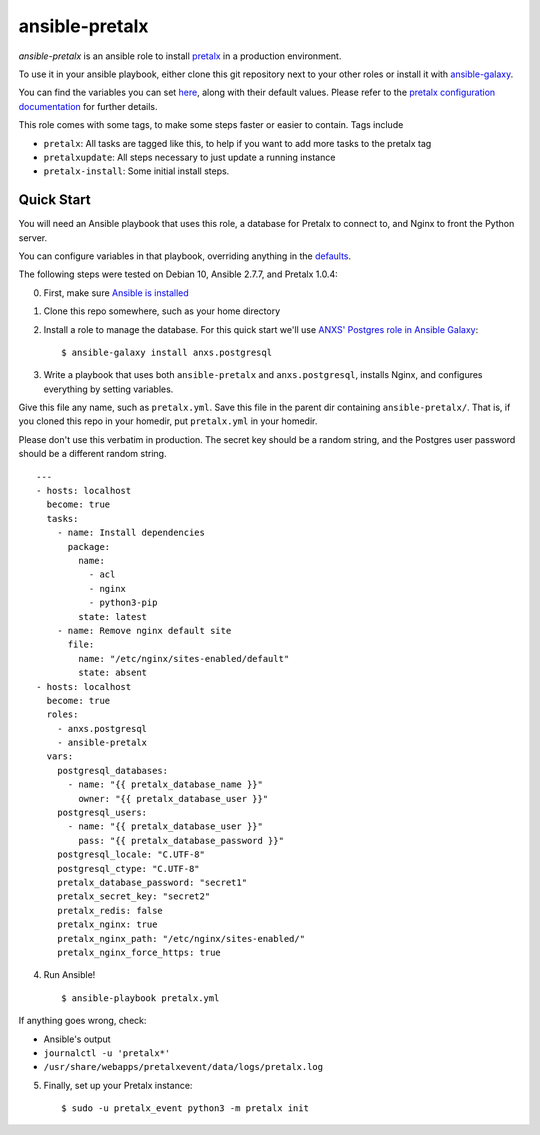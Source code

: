 ansible-pretalx
===============

.. image:: https://travis-ci.org/pretalx/ansible-pretalx.svg?branch=master
   :target: https://travis-ci.org/pretalx/ansible-pretalx

`ansible-pretalx` is an ansible role to install pretalx_ in a production environment.

To use it in your ansible playbook, either clone this git repository next to your other roles or install it with ansible-galaxy_.

You can find the variables you can set here_, along with their default values. Please refer
to the `pretalx configuration documentation`_ for further details.

This role comes with some tags, to make some steps faster or easier to contain. Tags include

- ``pretalx``: All tasks are tagged like this, to help if you want to add more tasks to the pretalx tag
- ``pretalxupdate``: All steps necessary to just update a running instance
- ``pretalx-install``: Some initial install steps.

.. _pretalx: https://pretalx.com
.. _ansible-galaxy: https://galaxy.ansible.com/
.. _here: https://github.com/pretalx/ansible-pretalx/blob/master/defaults/main.yml
.. _pretalx configuration documentation: https://docs.pretalx.org/en/latest/administrator/configure.html

Quick Start
-----------

You will need an Ansible playbook that uses this role, a database for Pretalx to connect to, and Nginx to front the Python server. 

You can configure variables in that playbook, overriding anything in the defaults_.

The following steps were tested on Debian 10, Ansible 2.7.7, and Pretalx 1.0.4:

0. First, make sure `Ansible is installed`_
1. Clone this repo somewhere, such as your home directory
2. Install a role to manage the database. For this quick start we'll use `ANXS' Postgres role in Ansible Galaxy`_::

    $ ansible-galaxy install anxs.postgresql

3. Write a playbook that uses both ``ansible-pretalx`` and ``anxs.postgresql``, installs Nginx, and configures everything by setting variables.

Give this file any name, such as ``pretalx.yml``. Save this file in the parent dir containing ``ansible-pretalx/``. That is, if you cloned this repo in your homedir, put ``pretalx.yml`` in your homedir. 

Please don't use this verbatim in production. The secret key should be a random string, and the Postgres user password should be a different random string. ::

    ---
    - hosts: localhost
      become: true
      tasks:
        - name: Install dependencies
          package:
            name: 
              - acl
              - nginx
              - python3-pip
            state: latest
        - name: Remove nginx default site
          file:
            name: "/etc/nginx/sites-enabled/default"
            state: absent
    - hosts: localhost
      become: true
      roles:
        - anxs.postgresql
        - ansible-pretalx
      vars:
        postgresql_databases:
          - name: "{{ pretalx_database_name }}"
            owner: "{{ pretalx_database_user }}"
        postgresql_users:
          - name: "{{ pretalx_database_user }}"
            pass: "{{ pretalx_database_password }}"
        postgresql_locale: "C.UTF-8"
        postgresql_ctype: "C.UTF-8"
        pretalx_database_password: "secret1"
        pretalx_secret_key: "secret2"
        pretalx_redis: false
        pretalx_nginx: true
        pretalx_nginx_path: "/etc/nginx/sites-enabled/"
        pretalx_nginx_force_https: true

4. Run Ansible! ::

    $ ansible-playbook pretalx.yml

If anything goes wrong, check:

* Ansible's output
* ``journalctl -u 'pretalx*'``
* ``/usr/share/webapps/pretalxevent/data/logs/pretalx.log``

5. Finally, set up your Pretalx instance::

   $ sudo -u pretalx_event python3 -m pretalx init

.. _defaults: https://github.com/pretalx/ansible-pretalx/blob/master/defaults/main.yml
.. _Ansible is installed: https://docs.ansible.com/ansible/latest/installation_guide/intro_installation.html
.. _ANXS' Postgres role in Ansible Galaxy: https://galaxy.ansible.com/ANXS/postgresql
